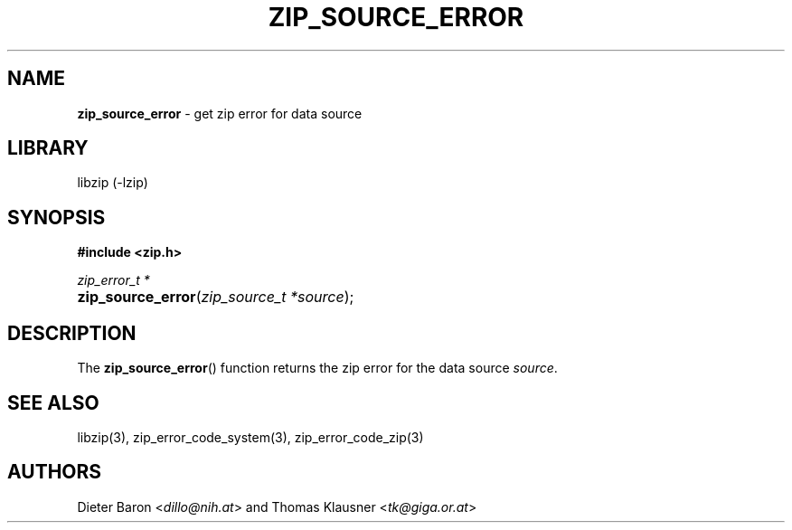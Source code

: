 .TH "ZIP_SOURCE_ERROR" "3" "December 298, 2016" "NiH" "Library Functions Manual"
.nh
.if n .ad l
.SH "NAME"
\fBzip_source_error\fR
\- get zip error for data source
.SH "LIBRARY"
libzip (-lzip)
.SH "SYNOPSIS"
\fB#include <zip.h>\fR
.sp
\fIzip_error_t *\fR
.PD 0
.HP 4n
\fBzip_source_error\fR(\fIzip_source_t\ *source\fR);
.PD
.SH "DESCRIPTION"
The
\fBzip_source_error\fR()
function returns the zip error for the data source
\fIsource\fR.
.SH "SEE ALSO"
libzip(3),
zip_error_code_system(3),
zip_error_code_zip(3)
.SH "AUTHORS"
Dieter Baron <\fIdillo@nih.at\fR>
and
Thomas Klausner <\fItk@giga.or.at\fR>

